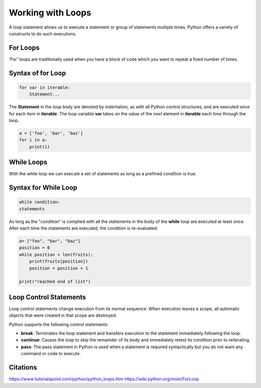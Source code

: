 Working with Loops
====================
A loop statement allows us to execute a statement or group of statements multiple times. Python offers a variety of constructs to do such executions.

For Loops
------------
'For' loops are traditionally used when you have a block of code which you want to repeat a fixed number of times. 

Syntax of for Loop
--------------------
.. code-block:: python

    for var in iterable:
	Statement...
 

The **Statement** in the loop body are denoted by indentation, as with all Python control structures, and are executed once for each item in 
**iterable**. The loop variable **var** takes on the value of the next element in **iterable** each time through the loop.

.. code-block:: python

    a = ['foo', 'bar', 'baz']
    for i in a:
        print(i)


While Loops
-------------
With the while loop we can execute a set of statements as long as a prefined condition is true.

Syntax for While Loop
------------------------
.. code-block:: python

    while condition:
    statements

As long as the "condition" is complied with all the statements in the body of the **while** loop are executed at least once. After each time the statements are 
executed, the condition is re-evaluated.

.. code-block:: python

    a= ["foo", "bar", "baz"]
    position = 0
    while position < len(fruits):
        print(fruits[position])
        position = position + 1

    print("reached end of list")




Loop Control Statements
-----------------------------
Loop control statements change execution from its normal sequence. When execution leaves a scope, all automatic objects that were created in that scope are destroyed.


Python supports the following control statements:

- **break**: Terminates the loop statement and transfers execution to the statement immediately following the loop.
- **continue**: Causes the loop to skip the remainder of its body and immediately retest its condition prior to reiterating.
- **pass**: The pass statement in Python is used when a statement is required syntactically but you do not want any command or code to execute.

Citations
----------
https://www.tutorialspoint.com/python/python_loops.htm
https://wiki.python.org/moin/ForLoop
